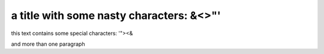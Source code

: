 a title with some nasty characters: &<>"'
=========================================

this text contains some special characters: '"><&

and more than one paragraph
